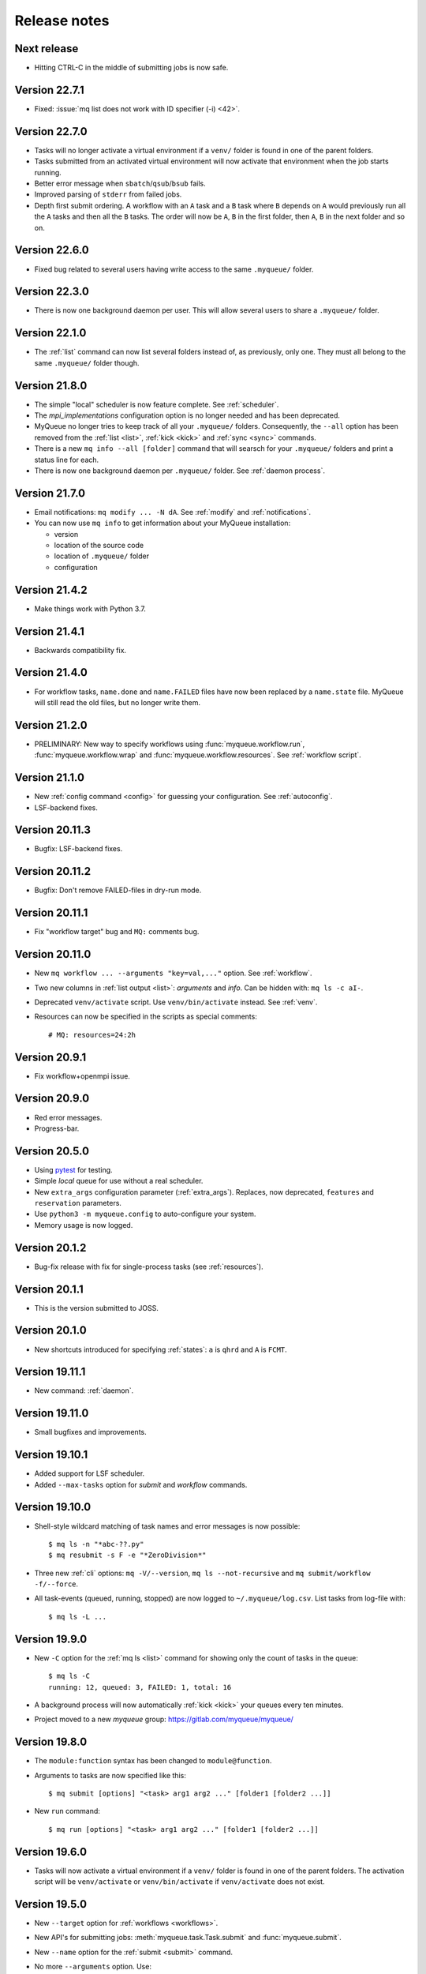.. _releases:

=============
Release notes
=============

.. highlight:: bash

Next release
============

* Hitting CTRL-C in the middle of submitting jobs is now safe.


Version 22.7.1
==============

* Fixed: :issue:`mq list does not work with ID specifier (-i) <42>`.


Version 22.7.0
==============

* Tasks will no longer activate a virtual environment if a ``venv/`` folder
  is found in one of the parent folders.
* Tasks submitted from an activated virtual environment will now activate that
  environment when the job starts running.
* Better error message when ``sbatch``/``qsub``/``bsub`` fails.
* Improved parsing of ``stderr`` from failed jobs.
* Depth first submit ordering.  A workflow with an ``A`` task and a ``B``
  task where ``B`` depends on ``A`` would previously run all the ``A``
  tasks and then all the ``B`` tasks.  The order will now be ``A``, ``B``
  in the first folder, then  ``A``, ``B`` in the next folder and so on.


Version 22.6.0
==============

* Fixed bug related to several users having write access to the same
  ``.myqueue/`` folder.


Version 22.3.0
==============

* There is now one background daemon per user.  This will allow several users
  to share a ``.myqueue/`` folder.


Version 22.1.0
==============

* The :ref:`list` command can now list several folders instead of,
  as previously, only one.
  They must all belong to the same ``.myqueue/`` folder though.


Version 21.8.0
==============

* The simple "local" scheduler is now feature complete.
  See :ref:`scheduler`.

* The `mpi_implementations` configuration option is no longer needed and has
  been deprecated.

* MyQueue no longer tries to keep track of all your ``.myqueue/`` folders.
  Consequently, the ``--all`` option has been removed from the :ref:`list
  <list>`, :ref:`kick <kick>` and :ref:`sync <sync>` commands.

* There is a new ``mq info --all [folder]`` command that will searsch for
  your ``.myqueue/`` folders and print a status line for each.

* There is now one background daemon per ``.myqueue/`` folder.  See
  :ref:`daemon process`.


Version 21.7.0
==============

* Email notifications: ``mq modify ... -N dA``.  See :ref:`modify` and
  :ref:`notifications`.
* You can now use ``mq info`` to get information about your MyQueue
  installation:

  * version
  * location of the source code
  * location of ``.myqueue/`` folder
  * configuration


Version 21.4.2
==============

* Make things work with Python 3.7.


Version 21.4.1
==============

* Backwards compatibility fix.


Version 21.4.0
==============

* For workflow tasks, ``name.done`` and ``name.FAILED`` files have now been
  replaced by a ``name.state`` file.  MyQueue will still read the old files,
  but no longer write them.


Version 21.2.0
==============

* PRELIMINARY: New way to specify workflows using :func:`myqueue.workflow.run`,
  :func:`myqueue.workflow.wrap` and :func:`myqueue.workflow.resources`.
  See :ref:`workflow script`.


Version 21.1.0
==============

* New :ref:`config command <config>` for guessing your configuration.
  See :ref:`autoconfig`.
* LSF-backend fixes.


Version 20.11.3
===============

* Bugfix: LSF-backend fixes.


Version 20.11.2
===============

* Bugfix: Don't remove FAILED-files in dry-run mode.


Version 20.11.1
===============

* Fix "workflow target" bug and ``MQ:`` comments bug.


Version 20.11.0
===============

* New ``mq workflow ... --arguments "key=val,..."`` option.  See
  :ref:`workflow`.
* Two new columns in :ref:`list output <list>`: *arguments* and *info*.
  Can be hidden with: ``mq ls -c aI-``.
* Deprecated ``venv/activate`` script.  Use ``venv/bin/activate`` instead.
  See :ref:`venv`.
* Resources can now be specified in the scripts as special comments::

      # MQ: resources=24:2h


Version 20.9.1
==============

* Fix workflow+openmpi issue.


Version 20.9.0
==============

* Red error messages.
* Progress-bar.


Version 20.5.0
==============

* Using pytest_ for testing.
* Simple *local* queue for use without a real scheduler.
* New ``extra_args`` configuration parameter (:ref:`extra_args`).
  Replaces, now deprecated, ``features`` and ``reservation`` parameters.
* Use ``python3 -m myqueue.config`` to auto-configure your system.
* Memory usage is now logged.

.. _pytest: https://docs.pytest.org/en/latest/


Version 20.1.2
==============

* Bug-fix release with fix for single-process tasks (see :ref:`resources`).


Version 20.1.1
==============

* This is the version submitted to JOSS.


Version 20.1.0
==============

* New shortcuts introduced for specifying :ref:`states`: ``a`` is ``qhrd``
  and ``A`` is ``FCMT``.


Version 19.11.1
===============

* New command: :ref:`daemon`.


Version 19.11.0
===============

* Small bugfixes and improvements.


Version 19.10.1
===============

* Added support for LSF scheduler.

* Added ``--max-tasks`` option for *submit* and *workflow* commands.


Version 19.10.0
===============

* Shell-style wildcard matching of task names and error messages
  is now possible::

    $ mq ls -n "*abc-??.py"
    $ mq resubmit -s F -e "*ZeroDivision*"

* Three new :ref:`cli` options: ``mq -V/--version``, ``mq ls --not-recursive``
  and ``mq submit/workflow -f/--force``.

* All task-events (queued, running, stopped) are now logged to
  ``~/.myqueue/log.csv``.  List tasks from log-file with::

    $ mq ls -L ...


Version 19.9.0
==============

* New ``-C`` option for the :ref:`mq ls <list>` command for showing only the
  count of tasks in the queue::

    $ mq ls -C
    running: 12, queued: 3, FAILED: 1, total: 16

* A background process will now automatically :ref:`kick <kick>`
  your queues every ten minutes.

* Project moved to a new *myqueue* group: https://gitlab.com/myqueue/myqueue/


Version 19.8.0
==============

* The ``module:function`` syntax has been changed to ``module@function``.
* Arguments to tasks are now specified like this::

    $ mq submit [options] "<task> arg1 arg2 ..." [folder1 [folder2 ...]]

* New ``run`` command::

    $ mq run [options] "<task> arg1 arg2 ..." [folder1 [folder2 ...]]


Version 19.6.0
==============

* Tasks will now activate a virtual environment if a ``venv/`` folder is found
  in one of the parent folders.  The activation script will be ``venv/activate``
  or ``venv/bin/activate`` if ``venv/activate`` does not exist.


Version 19.5.0
==============

* New ``--target`` option for :ref:`workflows <workflows>`.
* New API's for submitting jobs: :meth:`myqueue.task.Task.submit` and
  :func:`myqueue.submit`.
* New ``--name`` option for the :ref:`submit <submit>` command.
* No more ``--arguments`` option.  Use::

    $ mq submit [options] <task> [folder1 [folder2 ...]] -- arg1 arg2 ...


Version 19.2.0
==============

* Fix test-suite.


Version 19.1.0
==============

* Recognizes mpiexex variant automatically.

* New "detailed information" subcommand.


Version 18.12.0
===============

* The ``restart`` parameter is now an integer (number of restarts) that
  counts down to zero.  Avoids infinite loop.


Version 0.1.0
=============

Initial release.
